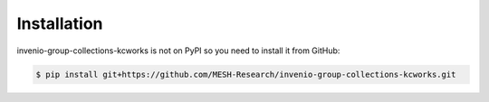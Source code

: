 Installation
============

invenio-group-collections-kcworks is not on PyPI so you need to install it from GitHub:

.. code-block:: console

   $ pip install git+https://github.com/MESH-Research/invenio-group-collections-kcworks.git